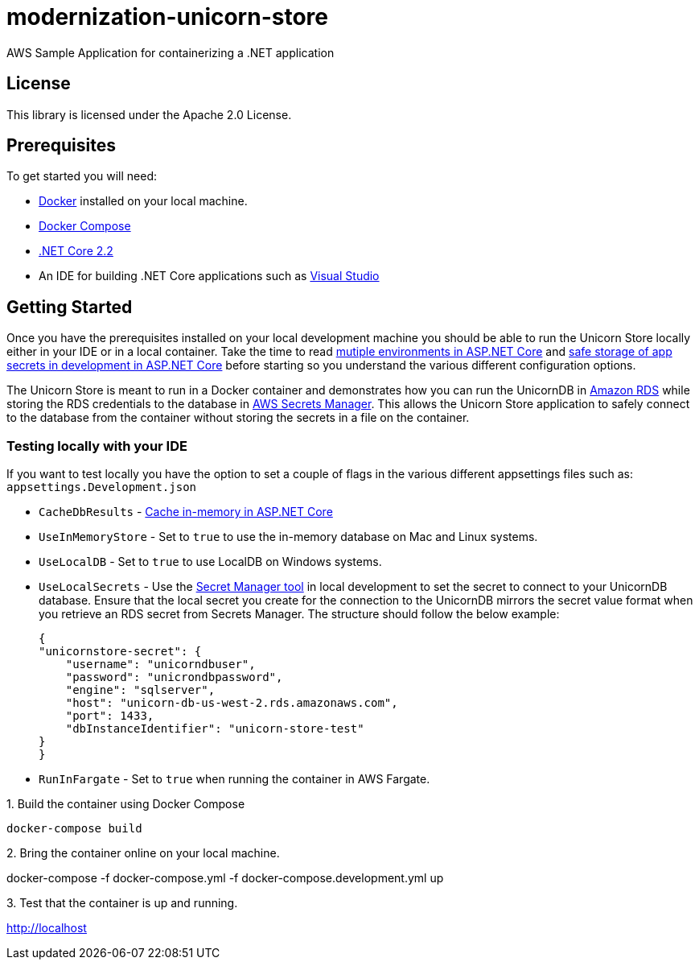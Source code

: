 = modernization-unicorn-store

AWS Sample Application for containerizing a .NET application

== License

This library is licensed under the Apache 2.0 License. 

== Prerequisites

To get started you will need:

- https://docs.docker.com/install/[Docker] installed on your local machine.
- https://docs.docker.com/compose/install/[Docker Compose]
- https://dotnet.microsoft.com/download[.NET Core 2.2]
- An IDE for building .NET Core applications such as https://visualstudio.microsoft.com/[Visual Studio]

== Getting Started

Once you have the prerequisites installed on your local development machine you should be able to run the Unicorn Store locally either in your IDE or in a local container. Take the time to read https://docs.microsoft.com/en-us/aspnet/core/fundamentals/environments?view=aspnetcore-2.2[mutiple environments in ASP.NET Core] and https://docs.microsoft.com/en-us/aspnet/core/security/app-secrets?view=aspnetcore-2.2&tabs=macos[safe storage of app secrets in development in ASP.NET Core] before starting so you understand the various different configuration options.

The Unicorn Store is meant to run in a Docker container and demonstrates how you can run the UnicornDB in https://aws.amazon.com/rds/[Amazon RDS] while storing the RDS credentials to the database in https://aws.amazon.com/secrets-manager/[AWS Secrets Manager]. This allows the Unicorn Store application to safely connect to the database from the container without storing the secrets in a file on the container.

=== Testing locally with your IDE

If you want to test locally you have the option to set a couple of flags in the various different appsettings files such as: `appsettings.Development.json`

- `CacheDbResults` - https://docs.microsoft.com/en-us/aspnet/core/performance/caching/memory?view=aspnetcore-2.2[Cache in-memory in ASP.NET Core]
- `UseInMemoryStore` - Set to `true` to use the in-memory database on Mac and Linux systems.
- `UseLocalDB` - Set to `true` to use LocalDB on Windows systems.
- `UseLocalSecrets` - Use the https://docs.microsoft.com/en-us/aspnet/core/security/app-secrets?view=aspnetcore-2.2&tabs=macos[Secret Manager tool] in local development to set the secret to connect to your UnicornDB database. Ensure that the local secret you create for the connection to the UnicornDB mirrors the secret value format when you retrieve an RDS secret from Secrets Manager. The structure should follow the below example:

    {
    "unicornstore-secret": {
        "username": "unicorndbuser",
        "password": "unicrondbpassword",
        "engine": "sqlserver",
        "host": "unicorn-db-us-west-2.rds.amazonaws.com",
        "port": 1433,
        "dbInstanceIdentifier": "unicorn-store-test"
    }
    }

- `RunInFargate` - Set to `true` when running the container in AWS Fargate.

.1. Build the container using Docker Compose
[source,shell]
docker-compose build

.2. Bring the container online on your local machine.
[soucre,shell]
docker-compose -f docker-compose.yml -f docker-compose.development.yml up

.3. Test that the container is up and running.

http://localhost
